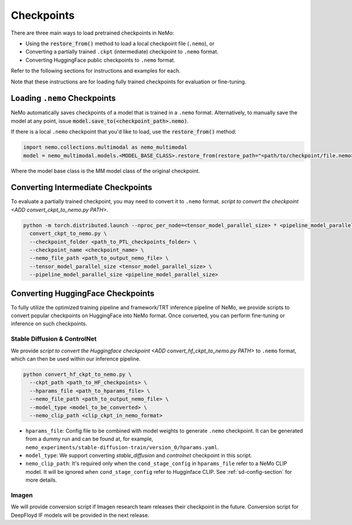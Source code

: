Checkpoints
===========

There are three main ways to load pretrained checkpoints in NeMo:

* Using the :code:`restore_from()` method to load a local checkpoint file (``.nemo``), or
* Converting a partially trained ``.ckpt`` (intermediate) checkpoint to ``.nemo`` format.
* Converting HuggingFace public checkpoints to ``.nemo`` format.

Refer to the following sections for instructions and examples for each.

Note that these instructions are for loading fully trained checkpoints for evaluation or fine-tuning.

Loading ``.nemo`` Checkpoints
-----------------------------

NeMo automatically saves checkpoints of a model that is trained in a ``.nemo`` format. Alternatively, to manually save the model at any 
point, issue :code:`model.save_to(<checkpoint_path>.nemo)`.

If there is a local ``.nemo`` checkpoint that you'd like to load, use the :code:`restore_from()` method:

.. code-block:: python

  import nemo.collections.multimodal as nemo_multimodal
  model = nemo_multimodal.models.<MODEL_BASE_CLASS>.restore_from(restore_path="<path/to/checkpoint/file.nemo>")

Where the model base class is the MM model class of the original checkpoint.

Converting Intermediate Checkpoints
-----------------------------------
To evaluate a partially trained checkpoint, you may need to convert it to ``.nemo`` format.
`script to convert the checkpoint <ADD convert_ckpt_to_nemo.py PATH>`.

.. code-block:: python

  python -m torch.distributed.launch --nproc_per_node=<tensor_model_parallel_size> * <pipeline_model_parallel_size> \
    convert_ckpt_to_nemo.py \
    --checkpoint_folder <path_to_PTL_checkpoints_folder> \
    --checkpoint_name <checkpoint_name> \
    --nemo_file_path <path_to_output_nemo_file> \
    --tensor_model_parallel_size <tensor_model_parallel_size> \
    --pipeline_model_parallel_size <pipeline_model_parallel_size>


Converting HuggingFace Checkpoints
----------------------------------

To fully utilize the optimized training pipeline and framework/TRT inference pipeline
of NeMo, we provide scripts to convert popular checkpoints on HuggingFace into NeMo format.
Once converted, you can perform fine-tuning or inference on such checkpoints.

Stable Diffusion & ControlNet
^^^^^^^^^^^^^^^^^^^^^^^^^^^^^^^^

We provide `script to convert the Huggingface checkpoint <ADD convert_hf_ckpt_to_nemo.py PATH>` to ``.nemo`` format, which can then be used within our inference pipeline.


.. code-block:: python

  python convert_hf_ckpt_to_nemo.py \
    --ckpt_path <path_to_HF_checkpoints> \
    --hparams_file <path_to_hparams_file> \
    --nemo_file_path <path_to_output_nemo_file> \
    --model_type <model_to_be_converted> \
    --nemo_clip_path <clip_ckpt_in_nemo_format>


- ``hparams_file``: Config file to be combined with model weights to generate ``.nemo`` checkpoint. It can be generated from a dummy run and can be found at, for example, ``nemo_experiments/stable-diffusion-train/version_0/hparams.yaml``.

- ``model_type``: We support converting `stable_diffusion` and `controlnet` checkpoint in this script.

- ``nemo_clip_path``: It's required only when the ``cond_stage_config`` in ``hparams_file`` refer to a NeMo CLIP model. It will be ignored when ``cond_stage_config`` refer to Hugginface CLIP. See :ref:`sd-config-section` for more details.


Imagen
^^^^^^^^^^^^^^

We will provide conversion script if Imagen research team releases their checkpoint
in the future. Conversion script for DeepFloyd IF models will be provided in the
next release.
